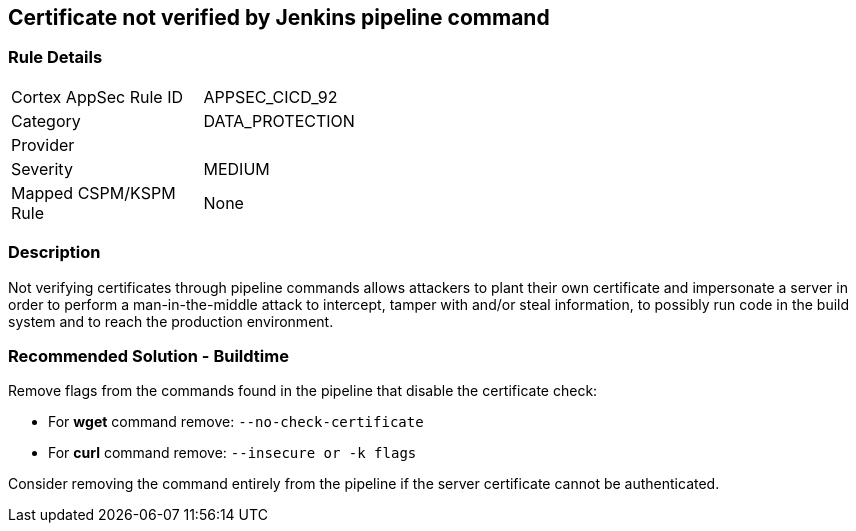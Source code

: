 == Certificate not verified by Jenkins pipeline command

=== Rule Details

[width=45%]
|===
|Cortex AppSec Rule ID |APPSEC_CICD_92
|Category |DATA_PROTECTION
|Provider |
|Severity |MEDIUM
|Mapped CSPM/KSPM Rule |None
|===


=== Description 

Not verifying certificates through pipeline commands allows attackers to plant their own certificate and impersonate a server in order to perform a man-in-the-middle attack to intercept, tamper with and/or steal information, to possibly run code in the build system and to reach the production environment.

=== Recommended Solution - Buildtime

Remove flags from the commands found in the pipeline that disable the certificate check: 

* For **wget** command remove: `--no-check-certificate`
* For **curl** command remove: `--insecure or -k flags`	

Consider removing the command entirely from the pipeline if the server certificate cannot be authenticated.







